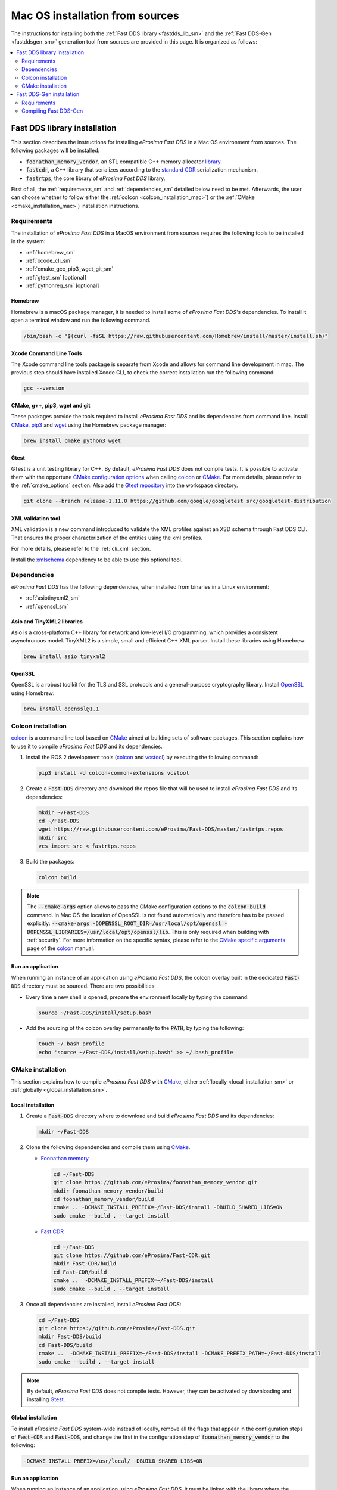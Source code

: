 .. _mac_sources:

Mac OS installation from sources
================================

The instructions for installing both the :ref:`Fast DDS library <fastdds_lib_sm>`
and the :ref:`Fast DDS-Gen <fastddsgen_sm>` generation tool from sources are provided in this page.
It is organized as follows:

.. contents::
    :local:
    :backlinks: none
    :depth: 2

.. _fastdds_lib_sm:

Fast DDS library installation
"""""""""""""""""""""""""""""

This section describes the instructions for installing *eProsima Fast DDS* in a Mac OS environment from
sources. The following packages will be installed:

* :code:`foonathan_memory_vendor`, an STL compatible C++ memory allocator
  `library <https://github.com/foonathan/memory>`_.
* :code:`fastcdr`, a C++ library that serializes according to the
  `standard CDR <https://www.omg.org/cgi-bin/doc?formal/02-06-51>`_ serialization mechanism.
* :code:`fastrtps`, the core library of *eProsima Fast DDS* library.

First of all, the :ref:`requirements_sm` and :ref:`dependencies_sm` detailed below need to be met.
Afterwards, the user can choose whether to follow either the :ref:`colcon <colcon_installation_mac>`)
or the :ref:`CMake <cmake_installation_mac>`) installation instructions.

.. _requirements_sm:


Requirements
------------

The installation of *eProsima Fast DDS* in a MacOS environment from sources requires the following tools to be
installed in the system:

* :ref:`homebrew_sm`
* :ref:`xcode_cli_sm`
* :ref:`cmake_gcc_pip3_wget_git_sm`
* :ref:`gtest_sm` [optional]
* :ref:`pythonreq_sm` [optional]

.. _homebrew_sm:

Homebrew
^^^^^^^^
Homebrew is a macOS package manager, it is needed to install some of *eProsima Fast DDS*'s dependencies.
To install it open a terminal window and run the following command.

.. code-block:: bash

        /bin/bash -c "$(curl -fsSL https://raw.githubusercontent.com/Homebrew/install/master/install.sh)"

.. _xcode_cli_sm:

Xcode Command Line Tools
^^^^^^^^^^^^^^^^^^^^^^^^
The Xcode command line tools package is separate from Xcode and allows for command line development in mac.
The previous step should have installed Xcode CLI, to check the correct installation run the following command:

.. code-block::

        gcc --version

.. _cmake_gcc_pip3_wget_git_sm:

CMake, g++, pip3, wget and git
^^^^^^^^^^^^^^^^^^^^^^^^^^^^^^

These packages provide the tools required to install *eProsima Fast DDS* and its dependencies from command line.
Install CMake_, pip3_ and wget_ using the Homebrew package manager:

.. code-block:: bash

        brew install cmake python3 wget

.. _gtest_sm:

Gtest
^^^^^

GTest is a unit testing library for C++.
By default, *eProsima Fast DDS* does not compile tests.
It is possible to activate them with the opportune
`CMake configuration options <https://cmake.org/cmake/help/v3.6/manual/cmake.1.html#options>`_
when calling colcon_ or CMake_.
For more details, please refer to the :ref:`cmake_options` section.
Also add the `Gtest repository <https://github.com/google/googletest>`_ into the workspace directory.

.. code-block:: bash

    git clone --branch release-1.11.0 https://github.com/google/googletest src/googletest-distribution


.. _pythonreq_sm:

XML validation tool
^^^^^^^^^^^^^^^^^^^
XML validation is a new command introduced to validate the XML profiles against an XSD schema through Fast DDS CLI.
That ensures the proper characterization of the entities using the xml profiles.

For more details, please refer to the :ref:`cli_xml` section.

Install the xmlschema_ dependency to be able to use this optional tool.

.. _dependencies_sm:

Dependencies
------------

*eProsima Fast DDS* has the following dependencies, when installed from binaries in a Linux environment:

* :ref:`asiotinyxml2_sm`
* :ref:`openssl_sm`

.. seealso::
  For further information about this Fast DDS version dependencies and other products related versions, please check
  the Fast DDS :ref:`related_versions` section.

.. _asiotinyxml2_sm:

Asio and TinyXML2 libraries
^^^^^^^^^^^^^^^^^^^^^^^^^^^

Asio is a cross-platform C++ library for network and low-level I/O programming, which provides a consistent
asynchronous model.
TinyXML2 is a simple, small and efficient C++ XML parser.
Install these libraries using Homebrew:

.. code-block:: bash

        brew install asio tinyxml2

.. _openssl_sm:

OpenSSL
^^^^^^^

OpenSSL is a robust toolkit for the TLS and SSL protocols and a general-purpose cryptography library.
Install OpenSSL_ using Homebrew:

.. code-block:: bash

        brew install openssl@1.1


.. _colcon_installation_mac:

Colcon installation
-------------------

colcon_ is a command line tool based on CMake_ aimed at building sets of software packages.
This section explains how to use it to compile *eProsima Fast DDS* and its dependencies.

#. Install the ROS 2 development tools (colcon_ and vcstool_) by executing the following command:

   .. code-block:: bash

       pip3 install -U colcon-common-extensions vcstool


#. Create a :code:`Fast-DDS` directory and download the repos file that will be used to install
   *eProsima Fast DDS* and its dependencies:

   .. code-block:: bash

       mkdir ~/Fast-DDS
       cd ~/Fast-DDS
       wget https://raw.githubusercontent.com/eProsima/Fast-DDS/master/fastrtps.repos
       mkdir src
       vcs import src < fastrtps.repos

#. Build the packages:

   .. code-block:: bash

       colcon build

.. note::

    The :code:`--cmake-args` option allows to pass the CMake configuration options to the :code:`colcon build` command.
    In Mac OS the location of OpenSSL is not found automatically and therefore has to be passed explicitly:
    :code:`--cmake-args -DOPENSSL_ROOT_DIR=/usr/local/opt/openssl -DOPENSSL_LIBRARIES=/usr/local/opt/openssl/lib`.
    This is only required when building with :ref:`security`.
    For more information on the specific syntax, please refer to the `CMake specific arguments
    <https://colcon.readthedocs.io/en/released/reference/verb/build.html#cmake-specific-arguments>`_ page of the colcon_
    manual.

.. _run_app_colcon_sm:

Run an application
^^^^^^^^^^^^^^^^^^

When running an instance of an application using *eProsima Fast DDS*, the colcon overlay built in the
dedicated :code:`Fast-DDS` directory must be sourced.
There are two possibilities:

* Every time a new shell is opened, prepare the environment locally by typing the
  command:

  .. code-block:: bash

      source ~/Fast-DDS/install/setup.bash

* Add the sourcing of the colcon overlay permanently to the :code:`PATH`, by typing the following:

  .. code-block:: bash

      touch ~/.bash_profile
      echo 'source ~/Fast-DDS/install/setup.bash' >> ~/.bash_profile


.. _cmake_installation_mac:

CMake installation
------------------

This section explains how to compile *eProsima Fast DDS* with CMake_, either :ref:`locally <local_installation_sm>` or
:ref:`globally <global_installation_sm>`.

.. _local_installation_sm:

Local installation
^^^^^^^^^^^^^^^^^^

#. Create a :code:`Fast-DDS` directory where to download and build *eProsima Fast DDS* and its dependencies:

   .. code-block:: bash

       mkdir ~/Fast-DDS

#. Clone the following dependencies and compile them using CMake_.

   * `Foonathan memory <https://github.com/foonathan/memory>`_

     .. code-block:: bash

         cd ~/Fast-DDS
         git clone https://github.com/eProsima/foonathan_memory_vendor.git
         mkdir foonathan_memory_vendor/build
         cd foonathan_memory_vendor/build
         cmake .. -DCMAKE_INSTALL_PREFIX=~/Fast-DDS/install -DBUILD_SHARED_LIBS=ON
         sudo cmake --build . --target install

   * `Fast CDR <https://github.com/eProsima/Fast-CDR.git>`_

     .. code-block:: bash

         cd ~/Fast-DDS
         git clone https://github.com/eProsima/Fast-CDR.git
         mkdir Fast-CDR/build
         cd Fast-CDR/build
         cmake ..  -DCMAKE_INSTALL_PREFIX=~/Fast-DDS/install
         sudo cmake --build . --target install

#. Once all dependencies are installed, install *eProsima Fast DDS*:

   .. code-block:: bash

       cd ~/Fast-DDS
       git clone https://github.com/eProsima/Fast-DDS.git
       mkdir Fast-DDS/build
       cd Fast-DDS/build
       cmake ..  -DCMAKE_INSTALL_PREFIX=~/Fast-DDS/install -DCMAKE_PREFIX_PATH=~/Fast-DDS/install
       sudo cmake --build . --target install

.. note::

    By default, *eProsima Fast DDS* does not compile tests.
    However, they can be activated by downloading and installing `Gtest <https://github.com/google/googletest>`_.


.. _global_installation_sm:

Global installation
^^^^^^^^^^^^^^^^^^^

To install *eProsima Fast DDS* system-wide instead of locally, remove all the flags that
appear in the configuration steps of :code:`Fast-CDR` and :code:`Fast-DDS`, and change the first in the
configuration step of :code:`foonathan_memory_vendor` to the following:

.. code-block:: bash

    -DCMAKE_INSTALL_PREFIX=/usr/local/ -DBUILD_SHARED_LIBS=ON


.. _run_app_cmake_sm:

Run an application
^^^^^^^^^^^^^^^^^^

When running an instance of an application using *eProsima Fast DDS*, it must be linked with the library where the
packages have been installed, which in the case of system-wide installation  is: :code:`/usr/local/lib/` (if local
installation is used, adjust for the correct directory).
There are two possibilities:

* Prepare the environment locally by typing the command:

  .. code-block:: bash

      export LD_LIBRARY_PATH=/usr/local/lib/

* Add it permanently it to the :code:`PATH`, by typing:

  .. code-block:: bash

      touch ~/.bash_profile
      echo 'export LD_LIBRARY_PATH=/usr/local/lib/' >> ~/.bash_profile


.. _fastddsgen_sm:

Fast DDS-Gen installation
"""""""""""""""""""""""""

This section provides the instructions for installing *Fast DDS-Gen* in a Mac OS environment from
sources.
*Fast DDS-Gen* is a Java application that generates source code using the data types defined in an IDL file.
Please refer to :ref:`fastddsgen_intro` for more information.

Requirements
------------

*Fast DDS-Gen* is built using Gradle.
Gradle is an open-source build automation tool which requires a Java version to be executed (see
`Gradle-Java compatibility matrix <https://docs.gradle.org/current/userguide/compatibility.html>`_).

.. important::

    Even though earlier versions of Gradle support Java 8, *Fast DDS-Gen* stopped supporting Java versions previous to
    Java 11 since release v2.4.0.

.. important::

    *Fast DDS-Gen* introduced support for Gradle 7 in release v2.2.0.
    Gradle 8 is not yet supported.

.. _java_sm:

Java JDK
^^^^^^^^

The JDK is a development environment for building applications and components using the Java language.
Download and install it following the steps given in the
`Oracle website <https://www.oracle.com/java/technologies/javase-downloads.html>`_.

.. note::

    *Fast DDS-Gen* supports Java versions from 11 to 19.

Compiling Fast DDS-Gen
----------------------

In order to compile *Fast DDS-Gen*, an executable script is included in the repository which will download Gradle
temporarily for the compilation step.
Please, follow the steps below to build *Fast DDS-Gen*:

.. note::

    If Fast DDS has already been installed following :ref:`colcon_installation_mac`, skip cloning *Fast DDS-Gen*'s
    repository, as it can already be found under the :code:`src` directory within the colcon workspace.

.. code-block:: bash

    cd ~
    git clone --recursive https://github.com/eProsima/Fast-DDS-Gen.git
    cd Fast-DDS-Gen
    ./gradlew assemble

.. note::

    In case that a supported Gradle version is already installed in the system, *Fast DDS-Gen* can also be built running
    directly:

    .. code-block:: bash

        gradle assemble

Contents
^^^^^^^^

The :code:`Fast-DDS-Gen` folder contains the following packages:

* :code:`share/fastddsgen`, where the generated Java application is.
* :code:`scripts`, containing some user friendly scripts.

  .. note::

      To make these scripts accessible from any shell session and directory, add the :code:`scripts` folder path to the
      :code:`PATH` environment variable using the method described above.

.. External links

.. _colcon: https://colcon.readthedocs.io/en/released/
.. _CMake: https://cmake.org
.. _pip3: https://docs.python.org/3/installing/index.html
.. _wget: https://www.gnu.org/software/wget/
.. _git: https://git-scm.com/
.. _OpenSSL: https://www.openssl.org/
.. _Gtest: https://github.com/google/googletest
.. _vcstool: https://pypi.org/project/vcstool/
.. _xmlschema: https://pypi.org/project/xmlschema/
